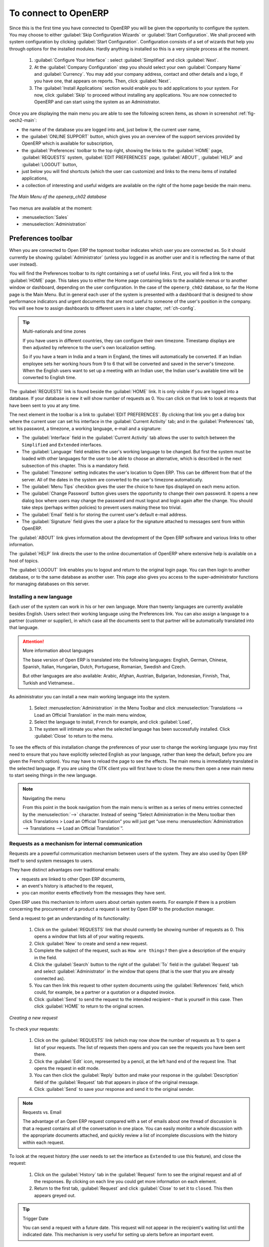To connect to OpenERP
=====================

Since this is the first time you have connected to OpenERP you will be given the opportunity
to configure the system. You may choose to either :guilabel:`Skip Configuration Wizards`
or :guilabel:`Start Configuration`. We shall proceed with system configuration by clicking
:guilabel:`Start Configuration`.
Configuration consists of a set of wizards that help you through options for the installed modules.
Hardly anything is installed so this is a very simple process at the moment.
   
    #.  :guilabel:`Configure Your Interface` : select :guilabel:`Simplified` and click :guilabel:`Next`.

    #.  At the :guilabel:`Company Configuration` step you should select your own :guilabel:`Company Name` and 
	:guilabel:`Currency`. You may add your company address, contact and other details and a logo,
	if you have one, that appears on reports. Then, click :guilabel:`Next`.

    #.  The :guilabel:`Install Applications` section would enable you to add applications to
	your system. For now, click :guilabel:`Skip` to proceed without installing any applications.
	You are now connected to OpenERP and can start using the system as an Administrator.


.. index::
   single:  administrator

Once you are displaying the main menu you are able to see the following screen items, 
as shown in screenshot :ref:`fig-oech2-main`:

* the name of the database you are logged into and, just below it, the current user name,

* the :guilabel:`ONLINE SUPPORT` button, which gives you an overview of the support services provided by OpenERP
  which is available for subscription,

* the :guilabel:`Preferences` toolbar to the top right, showing the links to the :guilabel:`HOME` page,
  :guilabel:`REQUESTS` system, :guilabel:`EDIT PREFERENCES` page, :guilabel:`ABOUT`, :guilabel:`HELP`
  and :guilabel:`LOGOUT` button,

* just below you will find shortcuts (which the user can customize) and links to the menu items of installed applications,

* a collection of interesting and useful widgets are available on the right of the home page beside the main menu.

.. _fig-oech2-main:

.. figure:: images/main_window_openerp_ch02.png
   :scale: 50
   :align: center

   *The Main Menu of the openerp_ch02 database*

Two menus are available at the moment:

* :menuselection:`Sales`

* :menuselection:`Administration`

.. index::
   single: Preferences

Preferences toolbar
-------------------

When you are connected to Open ERP the topmost toolbar indicates which user you are connected as.
So it should currently be showing :guilabel:`Administrator` (unless you logged in as another
user and it is reflecting the name of that user instead).

You will find the Preferences toolbar to its right containing a set of useful links.
First, you will find a link to the :guilabel:`HOME` page. This takes you to either the
Home page containing links to the available menus or to another window or dashboard, depending on the
user configuration. In the case of the \ ``openerp_ch02`` \ database, so far the Home page
is the Main Menu. But in general each user of the
system is presented with a dashboard that is designed to show performance indicators and urgent
documents that are most useful to someone of the user's position in the company. You will see how to
assign dashboards to different users in a later chapter, :ref:`ch-config`.

.. index::
   single: timezone

.. tip::  Multi-nationals and time zones

	If you have users in different countries, they can configure their own timezone. Timestamp displays
	are then adjusted by reference to the user's own localization setting.

	So if you have a team in India and a team in England, the times will automatically be converted. If
	an Indian employee sets her working hours from 9 to 6 that will be converted and saved in the
	server's timezone. When the English users want to set up a meeting with an Indian user, the Indian
	user's available time will be converted to English time.

The :guilabel:`REQUESTS` link is found beside the :guilabel:`HOME` link. It is only visible if you are logged into
a database. If your database is new it will show number of requests as 0. You can click on that link
to look at requests that have been sent to you at any time.

The next element in the toolbar is a link to :guilabel:`EDIT PREFERENCES`. By clicking that link you
get a dialog box where the current user can set his interface in the :guilabel:`Current Activity` tab;
and in the :guilabel:`Preferences` tab, set his password, a timezone, a working language,
e-mail and a signature:

* The :guilabel:`Interface` field in the :guilabel:`Current Activity` tab allows the user to switch
  between the \ ``Simplified`` \ and \ ``Extended`` \ interfaces.

* The :guilabel:`Language` field enables the user's working language to be changed. But first the
  system must be loaded with other languages for the user to be able to choose an alternative, which
  is described in the next subsection of this chapter. This is a mandatory field.

* The :guilabel:`Timezone` setting indicates the user's location to Open ERP. This can be different
  from that of the server. All of the dates in the system are converted to the user's timezone
  automatically.

* The :guilabel:`Menu Tips` checkbox gives the user the choice to have tips displayed on each menu action.

* The :guilabel:`Change Password` button gives users the opportunity to change their own password.
  It opens a new dialog box where users may change the password and must logout and login again after the change.
  You should take steps (perhaps written policies) to prevent users making these too trivial.

* The :guilabel:`Email` field is for storing the current user's default e-mail address.

* The :guilabel:`Signature` field gives the user a place for the signature attached to messages sent
  from within OpenERP. 

The :guilabel:`ABOUT` link gives information about the development of the Open ERP software and 
various links to other information.

The :guilabel:`HELP` link directs the user to the online documentation of OpenERP where extensive help is available on a host of topics.

The :guilabel:`LOGOUT` link enables you to logout and return to the original login page. You can
then login to another database, or to the same database as another user. This page also gives you
access to the super-administrator functions for managing databases on this server.

.. index::
   single: installation; language

Installing a new language
^^^^^^^^^^^^^^^^^^^^^^^^^

Each user of the system can work in his or her own language. More than twenty languages are
currently available besides English. Users select their working language using the Preferences link.
You can also assign a language to a partner (customer or supplier), in which case all the documents
sent to that partner will be automatically translated into that language.

.. attention:: More information about languages

	The base version of Open ERP is translated into the following languages: English, German, Chinese,
	Spanish, Italian, Hungarian, Dutch, Portuguese, Romanian, Swedish and Czech.

	But other languages are also available: Arabic, Afghan,
	Austrian, Bulgarian, Indonesian, Finnish, Thai, Turkish and Vietnamese..

As administrator you can install a new main working language into the system.

	#. Select :menuselection:`Administration` in the Menu Toolbar and click
	   :menuselection:`Translations --> Load an Official Translation` in the main menu window,

	#. Select the language to install, \ ``French``\  for example, and click :guilabel:`Load`,

	#. The system will intimate you when the selected language has been successfully installed.
	   Click :guilabel:`Close` to return to the menu.

To see the effects of this installation change the preferences of your user to change the working
language (you may first need to ensure that you have explicitly selected English as your language,
rather than keep the default, before you are given the French option). 
You may have to reload the page to see the effects. The main menu is immediately translated in
the selected language. If you are using the GTK
client you will first have to close the menu then open a new main menu to start seeing things in the
new language.

.. note:: Navigating the menu

   From this point in the book navigation from the main menu is written as a series of menu entries
   connected by the :menuselection:`-->` character. Instead of seeing “Select Administration in
   the Menu toolbar then click Translations > Load an Official Translation” you will just get “use menu
   :menuselection:`Administration --> Translations --> Load an Official Translation`”.

.. index:: requests

Requests as a mechanism for internal communication
^^^^^^^^^^^^^^^^^^^^^^^^^^^^^^^^^^^^^^^^^^^^^^^^^^^

Requests are a powerful communication mechanism between users of the system. They are also used by
Open ERP itself to send system messages to users.

They have distinct advantages over traditional emails:

* requests are linked to other Open ERP documents,

* an event's history is attached to the request,

* you can monitor events effectively from the messages they have sent.

Open ERP uses this mechanism to inform users about certain system events. For example if there is a
problem concerning the procurement of a product a request is sent by Open ERP to the production
manager.

Send a request to get an understanding of its functionality:

	#. Click on the :guilabel:`REQUESTS` link that should currently be showing number of requests as 0.
	   This opens a window that lists all of your waiting requests.

	#. Click :guilabel:`New` to create and send a new request.

	#. Complete the subject of the request, such as \ ``How are things?``\  then give a description of the
	   enquiry in the field.

	#. Click the :guilabel:`Search` button to the right of the :guilabel:`To` field in the
	   :guilabel:`Request` tab and select :guilabel:`Administrator` in the window that opens
	   (that is the user that you are already connected as).

	#. You can then link this request to other system documents using the :guilabel:`References` field,
	   which could, for example, be a partner or a quotation or a disputed invoice.

	#. Click :guilabel:`Send` to send the request to the intended recipient – that is yourself in this
	   case. Then click :guilabel:`HOME` to return to the original screen.

.. figure:: images/request_tab.png
   :align: center
   :scale: 80

   *Creating a new request*

To check your requests:

	#. Click on the :guilabel:`REQUESTS` link (which may now show the number of requests as 1)
	   to open a list of your requests. The list of requests then opens and you can see the
	   requests you have been sent there.

	#. Click the :guilabel:`Edit` icon, represented by a pencil, at the left hand end of the request
	   line. That opens the request in edit mode.

	#. You can then click the :guilabel:`Reply` button and make your response in the
	   :guilabel:`Description` field of the :guilabel:`Request` tab that appears in place of the original message.

	#. Click :guilabel:`Send` to save your response and send it to the original sender.

.. note:: Requests vs. Email

	The advantage of an Open ERP request compared with a set of emails about one thread of discussion
	is that a request contains all of the conversation in one place. You can easily monitor a whole
	discussion with the appropriate documents attached, and quickly review a list of incomplete
	discussions with the history within each request.

To look at the request history (the user needs to set the interface as \ ``Extended`` \
to use this feature), and close the request:

	#. Click on the :guilabel:`History` tab in the :guilabel:`Request` form to see the
	   original request and all of the responses. By clicking on each line you could get more information
	   on each element.

	#. Return to the first tab, :guilabel:`Request` and click :guilabel:`Close` to set it to \
	   ``closed``\. This then appears greyed out.

.. tip:: Trigger Date

	You can send a request with a future date. This request will not appear in the recipient's waiting
	list until the indicated date. This mechanism is very useful for setting up alerts before an
	important event.

.. index::
   single: user; configuration

Configuring Users
-----------------

The database you created contains minimal functionality but can be extended to include all of the
potential functionality available to Open ERP. About the only functions actually available in this
minimal database are Customers and Currencies – and these only because the definition of your main
company required this. And because you chose to include demonstration data, both Customers and
Currencies were installed with some samples.

.. index::
   single: administrator

Because you logged in as Administrator, you have all the access you need to configure users. Click
:menuselection:`Administration --> Users --> Users` to display the list of users defined in the
system. A second user, \ ``Demo User`` \, is also present in the system as part of the
demonstration data. Click the \ ``Demo User`` \ name to open a non-editable form on that user.

Click the :guilabel:`Groups`  tab to see that the demo user is a member of only the ``Employee`` group,
and is subject to no specialized rules.
The user \ ``Administrator`` \ is different, as you can see if you
follow the same sequence to review its definition. It is a member of the \ ``Administration / Configuration`` \
and the \ ``Administration / Access Rights`` \ groups,
which gives it more advanced rights to configure new users.

.. index:: 
   single: user; access
   single: user; role
   single: user; group

.. tip::  Groups and Users

	Users and groups provide the structure for specifying access rights to different documents. Their
	setup answers the question “Who has access to what?”

Click :menuselection:`Administration --> Users --> Groups` to open the list of
groups defined in the system. If you open the form view of the \ ``Administration / Configuration`` \
group by clicking its name in the list, the first tab :guilabel:`Users` gives you the list of
all the users who belong to this group.

You can also see in the :guilabel:`Menus` tab, the list of menus reserved for this group. By convention,
the \ ``Administration / Configuration`` \ in Open ERP has rights of access to
the :menuselection:`Configuration`  menu in each section. So \ ``Sales / Configuration`` \ is
found in the list of access rights but \ ``Sales`` \ is not found there because it is accessible
to all users. Click the :guilabel:`Access Rights` tab and it gives you details of the access rights
for that group. These are detailed later in :ref:`ch-config`. 

You can create some new users to integrate them into the system. Assign them to predefined groups to
grant them certain access rights. Then try their access rights when you login as these users.
Management defines these access rights as described in :ref:`ch-config`.

.. note::  Changes to default access rights

	New versions of OpenERP differ from earlier versions of OpenERP and Tiny ERP in this area:
	many groups have been predefined and access to many of the menus and objects are keyed to these
	groups by default.
	This is quite a contrast to the rather liberal approach in 4.2.2 and before, where access rights
	could be defined but were not activated by default.

.. index::
   single: partner; managing

Managing partners
-------------------

In Open ERP, a partner represents an entity that you do business with. That can be a prospect, a
customer, a supplier, or even an employee of your company.

List of Partners
^^^^^^^^^^^^^^^^^

Click :menuselection:`Sales --> Address Book --> Customers` in the main menu to open the list of partners who are customers. Then click the name of the first partner to get hold of the details – a form appears with 
information about the company, such as its corporate name, its primary language, its reference and whether it is a
\ ``Customer`` \ and/or a \ ``Supplier`` \. You will also find several other tabs on it:

* the :guilabel:`General` tab contains information about different contacts at that partner, postal information,
  communication information and the categories it belongs to.

* the :guilabel:`Sales & Purchases` tab contains information that is slightly less immediate.

* the :menuselection:`History` tab (visible if you install other modules like :mod:`crm`)
  contains the history of all the events that the partner has
  been involved in. These events are created automatically by different system documents: invoices,
  orders, support requests and so on, from a list that can be configured in the system. 
  These give you a rapid view of the partner's history on a single
  screen.

* the :menuselection:`Notes` tab is an area for free text notes.

To the right of the form is a list of Reports, Actions, Links and Attachments related to a partner. Click some of 
them to get a feel for their use.

.. figure:: images/partner.png
   :align: center
   :scale: 80

   *Partner form*

.. index::
   single: partner; category

.. tip::  Partner Categories

	Partner Categories enable you to segment different partners according to their relation with you
	(client, prospect, supplier, and so on). A partner can belong to several categories – for example
	it may be both a customer and supplier at the same time.
	
	But there are also Customer and Supplier checkboxes on the partner form, which are different.
	These checkboxes are designed to enable OpenERP to quickly select what should appear on some of the
	system drop-down selection boxes. They, too, need to be set correctly.

Partner Categories
^^^^^^^^^^^^^^^^^^^

You can list your partners by category using the menu :menuselection:`Sales --> Configuration -->
Address Book --> Partners Categories`. Click a category to obtain a list of partners in that category.

.. figure:: images/main_window_partner_menu_config.png
   :scale: 75
   :align: center

   *Categories of partner*

The administrator can define new categories. So you will create a new category and link it to a
partner:

	#. Use :menuselection:`Sales --> Configuration --> Address Book --> Partners Categories`
	   to reach the list of categories in a list view.

	#. Click :guilabel:`New` to open an empty form for creating a new category

	#. Enter \ ``My Prospects``\  in the field :guilabel:`Category Name`. Then click on the
	   :guilabel:`Search` icon to the right of the :guilabel:`Parent Category` field and select 
	   \ ``Prospect``\  in the list that appears.

	#. Then save your new category using the :guilabel:`Save` button.

You may add exiting partners to this new category using the :guilabel:`Add` button in the
:guilabel:`Partners` section.

.. tip:: Required Fields

	Fields colored blue are required. If you try to save the form while any of these fields are empty
	the field turns red to indicate that there is a problem. It is impossible to save the form until
	you have completed every required field.

You can review your new category structure using the list view. 
You should see the new structure of \ ``Prospects / My Prospects``\   there.

.. figure:: images/main_window_partner_tab.png
   :scale: 75
   :align: center

   *Creating a new partner category*

To create a new partner and link it to this new category open a new partner form to modify it.

	#. Type \ ``New Partner``\  into the :guilabel:`Name` field.

	#. In the :guilabel:`General` tab, click the :guilabel:`Add` button under the
	   :guilabel:`Categories` section and select your
	   new category from the list that appears: \ ``Prospect / My Prospects``\

	#. Then save your partner by clicking :guilabel:`Save`  The partner now belongs in the category 
	   \ ``Prospect / My Prospects.``\

	#. Monitor your modification in the menu :menuselection:`Sales --> Configuration --> Address Book -->
	   Partners Categories`. Select the category :guilabel:`Prospect / My Prospects`. The list of partners opens
	   and you will find your new partner there in that list.

.. tip:: Searching for documents

	If you need to search through a long list of partners it is best to use the available search
	criteria rather than scroll through the whole partner list. It is a habit that will save you a lot of
	time in the long run as you search for all kinds of documents.

.. note::  Example Categories of partners

	A partner can be assigned to several categories. These enable you to create alternative
	classifications as necessary, usually in a hierarchical form.

	Here are some structures that are often used:

	* geographical locations,

	* interest in certain product lines,

	* subscriptions to newsletters,

	* type of industry.


.. Copyright © Open Object Press. All rights reserved.

.. You may take electronic copy of this publication and distribute it if you don't
.. change the content. You can also print a copy to be read by yourself only.

.. We have contracts with different publishers in different countries to sell and
.. distribute paper or electronic based versions of this book (translated or not)
.. in bookstores. This helps to distribute and promote the Open ERP product. It
.. also helps us to create incentives to pay contributors and authors using author
.. rights of these sales.

.. Due to this, grants to translate, modify or sell this book are strictly
.. forbidden, unless Tiny SPRL (representing Open Object Press) gives you a
.. written authorisation for this.

.. Many of the designations used by manufacturers and suppliers to distinguish their
.. products are claimed as trademarks. Where those designations appear in this book,
.. and Open Object Press was aware of a trademark claim, the designations have been
.. printed in initial capitals.

.. While every precaution has been taken in the preparation of this book, the publisher
.. and the authors assume no responsibility for errors or omissions, or for damages
.. resulting from the use of the information contained herein.

.. Published by Open Object Press, Grand Rosière, Belgium

